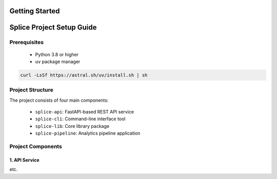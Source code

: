Getting Started
===============

.. _setupGuide:

Splice Project Setup Guide
==========================

.. _prerequisites:

Prerequisites
-------------

   * Python 3.8 or higher
   * ``uv`` package manager

.. code-block:: console

   curl -LsSf https://astral.sh/uv/install.sh | sh

Project Structure
-----------------


The project consists of four main components:

   * ``splice-api``: FastAPI-based REST API service
   * ``splice-cli``: Command-line interface tool
   * ``splice-lib``: Core library package
   * ``splice-pipeline``: Analytics pipeline application

Project Components
------------------

1. API Service
^^^^^^^^^^^^^^

etc.

